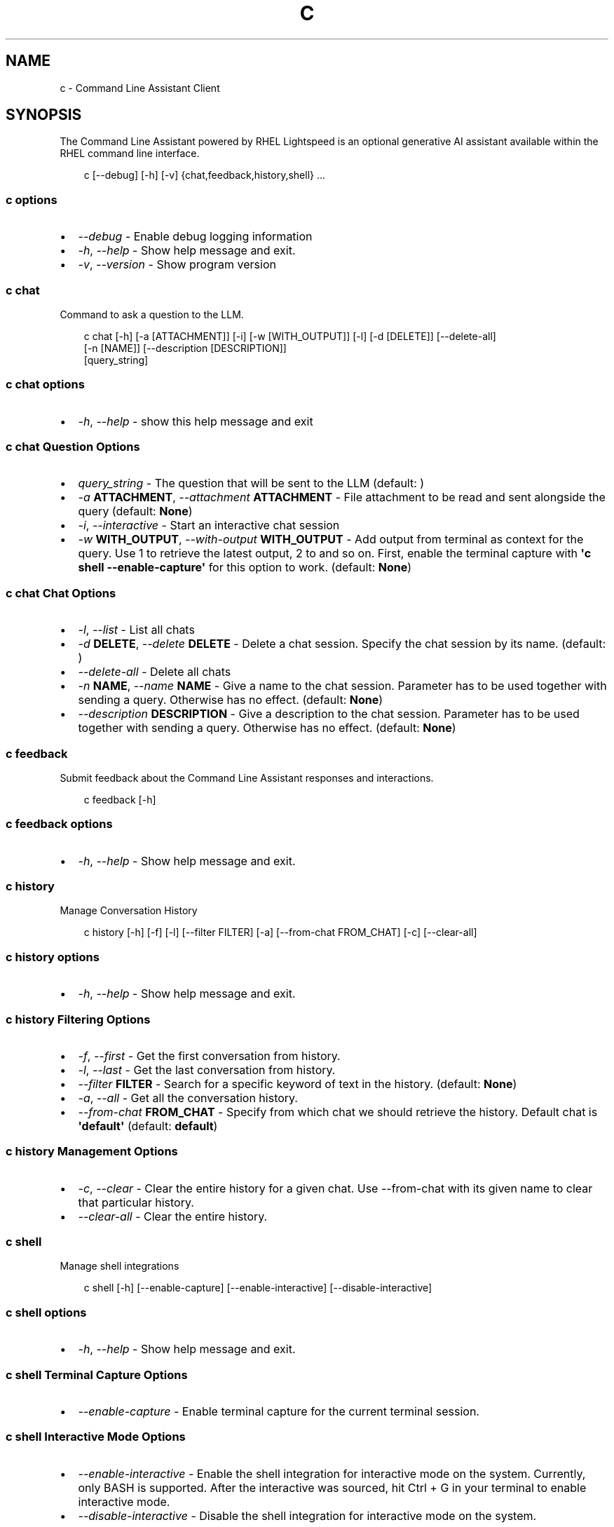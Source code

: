 .\" Man page generated from reStructuredText.
.
.
.nr rst2man-indent-level 0
.
.de1 rstReportMargin
\\$1 \\n[an-margin]
level \\n[rst2man-indent-level]
level margin: \\n[rst2man-indent\\n[rst2man-indent-level]]
-
\\n[rst2man-indent0]
\\n[rst2man-indent1]
\\n[rst2man-indent2]
..
.de1 INDENT
.\" .rstReportMargin pre:
. RS \\$1
. nr rst2man-indent\\n[rst2man-indent-level] \\n[an-margin]
. nr rst2man-indent-level +1
.\" .rstReportMargin post:
..
.de UNINDENT
. RE
.\" indent \\n[an-margin]
.\" old: \\n[rst2man-indent\\n[rst2man-indent-level]]
.nr rst2man-indent-level -1
.\" new: \\n[rst2man-indent\\n[rst2man-indent-level]]
.in \\n[rst2man-indent\\n[rst2man-indent-level]]u
..
.TH "C" "1" "May 27, 2025" "0.4.0" "Command Line Assistant"
.SH NAME
c \- Command Line Assistant Client
.SH SYNOPSIS
.sp
The Command Line Assistant powered by RHEL Lightspeed is an optional generative AI assistant available within the RHEL command line interface.
.INDENT 0.0
.INDENT 3.5
.sp
.EX
c [\-\-debug] [\-h] [\-v] {chat,feedback,history,shell} ...
.EE
.UNINDENT
.UNINDENT
.SS c options
.INDENT 0.0
.IP \(bu 2
\fI\%\-\-debug\fP \- Enable debug logging information
.IP \(bu 2
\fI\%\-h\fP, \fI\%\-\-help\fP \- Show help message and exit.
.IP \(bu 2
\fI\%\-v\fP, \fI\%\-\-version\fP \- Show program version
.UNINDENT
.SS c chat
.sp
Command to ask a question to the LLM.
.INDENT 0.0
.INDENT 3.5
.sp
.EX
c chat [\-h] [\-a [ATTACHMENT]] [\-i] [\-w [WITH_OUTPUT]] [\-l] [\-d [DELETE]] [\-\-delete\-all]
       [\-n [NAME]] [\-\-description [DESCRIPTION]]
       [query_string]
.EE
.UNINDENT
.UNINDENT
.SS c chat options
.INDENT 0.0
.IP \(bu 2
\fI\%\-h\fP, \fI\%\-\-help\fP \- show this help message and exit
.UNINDENT
.SS c chat Question Options
.INDENT 0.0
.IP \(bu 2
\fI\%query_string\fP \- The question that will be sent to the LLM (default: \fB\fP)
.IP \(bu 2
\fI\%\-a\fP \fBATTACHMENT\fP, \fI\%\-\-attachment\fP \fBATTACHMENT\fP \- File attachment to be read and sent alongside the query (default: \fBNone\fP)
.IP \(bu 2
\fI\%\-i\fP, \fI\%\-\-interactive\fP \- Start an interactive chat session
.IP \(bu 2
\fI\%\-w\fP \fBWITH_OUTPUT\fP, \fI\%\-\-with\-output\fP \fBWITH_OUTPUT\fP \- Add output from terminal as context for the query. Use 1 to retrieve the latest output, 2 to and so on. First, enable the terminal capture with \fB\(aqc shell \-\-enable\-capture\(aq\fP for this option to work. (default: \fBNone\fP)
.UNINDENT
.SS c chat Chat Options
.INDENT 0.0
.IP \(bu 2
\fI\%\-l\fP, \fI\%\-\-list\fP \- List all chats
.IP \(bu 2
\fI\%\-d\fP \fBDELETE\fP, \fI\%\-\-delete\fP \fBDELETE\fP \- Delete a chat session. Specify the chat session by its name. (default: \fB\fP)
.IP \(bu 2
\fI\%\-\-delete\-all\fP \- Delete all chats
.IP \(bu 2
\fI\%\-n\fP \fBNAME\fP, \fI\%\-\-name\fP \fBNAME\fP \- Give a name to the chat session. Parameter has to be used together with sending a query. Otherwise has no effect. (default: \fBNone\fP)
.IP \(bu 2
\fI\%\-\-description\fP \fBDESCRIPTION\fP \- Give a description to the chat session. Parameter has to be used together with sending a query. Otherwise has no effect. (default: \fBNone\fP)
.UNINDENT
.SS c feedback
.sp
Submit feedback about the Command Line Assistant responses and interactions.
.INDENT 0.0
.INDENT 3.5
.sp
.EX
c feedback [\-h]
.EE
.UNINDENT
.UNINDENT
.SS c feedback options
.INDENT 0.0
.IP \(bu 2
\fI\%\-h\fP, \fI\%\-\-help\fP \- Show help message and exit.
.UNINDENT
.SS c history
.sp
Manage Conversation History
.INDENT 0.0
.INDENT 3.5
.sp
.EX
c history [\-h] [\-f] [\-l] [\-\-filter FILTER] [\-a] [\-\-from\-chat FROM_CHAT] [\-c] [\-\-clear\-all]
.EE
.UNINDENT
.UNINDENT
.SS c history options
.INDENT 0.0
.IP \(bu 2
\fI\%\-h\fP, \fI\%\-\-help\fP \- Show help message and exit.
.UNINDENT
.SS c history Filtering Options
.INDENT 0.0
.IP \(bu 2
\fI\%\-f\fP, \fI\%\-\-first\fP \- Get the first conversation from history.
.IP \(bu 2
\fI\%\-l\fP, \fI\%\-\-last\fP \- Get the last conversation from history.
.IP \(bu 2
\fI\%\-\-filter\fP \fBFILTER\fP \- Search for a specific keyword of text in the history. (default: \fBNone\fP)
.IP \(bu 2
\fI\%\-a\fP, \fI\%\-\-all\fP \- Get all the conversation history.
.IP \(bu 2
\fI\%\-\-from\-chat\fP \fBFROM_CHAT\fP \- Specify from which chat we should retrieve the history. Default chat is \fB\(aqdefault\(aq\fP (default: \fBdefault\fP)
.UNINDENT
.SS c history Management Options
.INDENT 0.0
.IP \(bu 2
\fI\%\-c\fP, \fI\%\-\-clear\fP \- Clear the entire history for a given chat. Use \-\-from\-chat with its given name to clear that particular history.
.IP \(bu 2
\fI\%\-\-clear\-all\fP \- Clear the entire history.
.UNINDENT
.SS c shell
.sp
Manage shell integrations
.INDENT 0.0
.INDENT 3.5
.sp
.EX
c shell [\-h] [\-\-enable\-capture] [\-\-enable\-interactive] [\-\-disable\-interactive]
.EE
.UNINDENT
.UNINDENT
.SS c shell options
.INDENT 0.0
.IP \(bu 2
\fI\%\-h\fP, \fI\%\-\-help\fP \- Show help message and exit.
.UNINDENT
.SS c shell Terminal Capture Options
.INDENT 0.0
.IP \(bu 2
\fI\%\-\-enable\-capture\fP \- Enable terminal capture for the current terminal session.
.UNINDENT
.SS c shell Interactive Mode Options
.INDENT 0.0
.IP \(bu 2
\fI\%\-\-enable\-interactive\fP \- Enable the shell integration for interactive mode on the system. Currently, only BASH is supported. After the interactive was sourced, hit Ctrl + G in your terminal to enable interactive mode.
.IP \(bu 2
\fI\%\-\-disable\-interactive\fP \- Disable the shell integration for interactive mode on the system.
.UNINDENT
.SH DESCRIPTION
.sp
The command line assistant powered by RHEL Lightspeed is an optional generative
AI assistant available within the RHEL command line interface. The Command Line
Assistant can help with several tasks such as:
.INDENT 0.0
.INDENT 3.5
.sp
.EX
*. Answering RHEL related questions
*. Assisting with troubleshooting
*. Assisting with understanding log entries
*. And many other tasks.
.EE
.UNINDENT
.UNINDENT
.sp
The command line assistant provides a natural language interface, and can
incorporate information from resources such as the RHEL documentation.
.SH EXAMPLES
.INDENT 0.0
.IP \(bu 2
\fBInteracting and asking questions through \(gac\(ga\fP
.INDENT 2.0
.INDENT 3.5
.INDENT 0.0
.IP \(bu 2
\fBAsking a simple question\fP
.INDENT 2.0
.INDENT 3.5
Asking questions with \fBc\fP is relatively simple. One can start using the
program by simply doing:
.INDENT 0.0
.INDENT 3.5
.sp
.EX
$ c \(dqWhat is RHEL?\(dq
.EE
.UNINDENT
.UNINDENT
.sp
Alternatively, you can strictly specify that you want a query with:
.INDENT 0.0
.INDENT 3.5
.sp
.EX
$ c chat \(dqWhat is RHEL?\(dq
.EE
.UNINDENT
.UNINDENT
.sp
In case a \fBquery\fP is not placed, the program will assume that anything that
comes after is a potential query. That includes the options for \fBchat\fP
as well.
.sp
Alternatively, you can also use \fB\-\-interactive\fP to start an interactive session:
.INDENT 0.0
.INDENT 3.5
.sp
.EX
$ c \-\-interactive
.EE
.UNINDENT
.UNINDENT
.UNINDENT
.UNINDENT
.IP \(bu 2
\fBRedirecting output to \(gac\(ga\fP
.INDENT 2.0
.INDENT 3.5
If you have any program in your system that is erroring out, or a log file
that contain something that you want to understand, you can redirect that
output to \fBc\fP and ask the tool to give you an answer on how to solve it:
.INDENT 0.0
.INDENT 3.5
.sp
.EX
$ cat log_with_error.log | c
.EE
.UNINDENT
.UNINDENT
.sp
If you want to redirect directly from a command, that is also possible
with:
.INDENT 0.0
.INDENT 3.5
.sp
.EX
$ my\-command | c
.EE
.UNINDENT
.UNINDENT
.sp
Sometimes, only providing the error output might not be enough. For that, you
can combine your redirect output with a question like this:
.INDENT 0.0
.INDENT 3.5
.sp
.EX
$ cat log_with_error.log | c \(dqhow do I solve this?\(dq
.EE
.UNINDENT
.UNINDENT
.UNINDENT
.UNINDENT
.IP \(bu 2
\fBAttaching a file with your question\fP
.INDENT 2.0
.INDENT 3.5
Alternatively to redirecting the output, you can attach a file to \fBc\fP with
the following:
.INDENT 0.0
.INDENT 3.5
.sp
.EX
$ c \-\-attachment log_with_error.log
.EE
.UNINDENT
.UNINDENT
.sp
Optionally, you can use the short version:
.INDENT 0.0
.INDENT 3.5
.sp
.EX
$ c \-a log_with_error.log
.EE
.UNINDENT
.UNINDENT
.sp
You can also combine the attachment with a question:
.INDENT 0.0
.INDENT 3.5
.sp
.EX
$ c \-a log_with_error.log \(dqhow do I solve this?\(dq
.EE
.UNINDENT
.UNINDENT
.sp
And lastly, you can use redirect output as well:
.INDENT 0.0
.INDENT 3.5
.sp
.EX
echo \(dqhow do I solve this?\(dq | c \-a log_with_error.log
.EE
.UNINDENT
.UNINDENT
.sp
However, if you specify a redirect output and a query at the same time that you have
an attachment, only the attachment plus the query will be used. The
redirect output will be ignored:
.INDENT 0.0
.INDENT 3.5
.sp
.EX
# The redirection output here will be ignored, as the query has precedence over redirection in this scenario.
echo \(dqhow do I solve this?\(dq | c \-a log_with_error.log \(dqplease?\(dq
.EE
.UNINDENT
.UNINDENT
.UNINDENT
.UNINDENT
.UNINDENT
.UNINDENT
.UNINDENT
.IP \(bu 2
\fBHistory management\fP
.INDENT 2.0
.INDENT 3.5
With command line assistant, you can also check your conversation history. For that, use the following command to retrieve all user
history:
.INDENT 0.0
.INDENT 3.5
.sp
.EX
$ c history \-\-all
.EE
.UNINDENT
.UNINDENT
.sp
If you don\(aqt want all history, you can filter it for either the first or last
result with:
.INDENT 0.0
.INDENT 3.5
.sp
.EX
$ c history \-\-first
$ c history \-\-last
.EE
.UNINDENT
.UNINDENT
.sp
In the case that a more granular filtering is needed, you can filter with
keywords your history, like this:
.INDENT 0.0
.INDENT 3.5
.sp
.EX
# This will retrieve all questions/responses that contain the work \(dqselinux\(dq
$ c history \-\-filter \(dqselinux\(dq
.EE
.UNINDENT
.UNINDENT
.sp
And finally, to start a clean history, you can clear all the user history with:
.INDENT 0.0
.INDENT 3.5
.sp
.EX
$ c history \-\-clear
.EE
.UNINDENT
.UNINDENT
.UNINDENT
.UNINDENT
.IP \(bu 2
\fBShell integrations\fP
.INDENT 2.0
.INDENT 3.5
With command line assistant, you can also enable shell integrations to help
in your experience:
.INDENT 0.0
.INDENT 3.5
.sp
.EX
$ c shell \-\-enable\-interactive
.EE
.UNINDENT
.UNINDENT
.sp
The above command will place a file under ~/.bashrc.d folder that will
be sourced by bash after the next time you open up your terminal.
.sp
Currently, we only have one integration that aims to start the
interactive mode with a keybind, like the following:
.INDENT 0.0
.INDENT 3.5
.sp
.EX
$ c shell \-\-enable\-interactive

# After enabling the interactive, restart your terminal or run
$ source ~/.bashrc

# After the interactive was sourced, you can hit Ctrl + G in your terminal to enable interactive mode.
.EE
.UNINDENT
.UNINDENT
.sp
If you wish to disable the interactive, it can be done with:
.INDENT 0.0
.INDENT 3.5
.sp
.EX
$ c shell \-\-disabled\-interactive
.EE
.UNINDENT
.UNINDENT
.sp
You can also enable terminal capture to aid in adding context to your queries with:
.INDENT 0.0
.INDENT 3.5
.sp
.EX
# This will create a file under the ~/.local/state/command\-line\-assistant/terminal.log
$ c shell \-\-enable\-capture
.EE
.UNINDENT
.UNINDENT
.sp
To quit the capture, just press \fBCtrl + D\fP
.UNINDENT
.UNINDENT
.UNINDENT
.SH EXIT STATUS
.INDENT 0.0
.TP
.B 0
success
.TP
.B 1
general failure
.TP
.B 64
incorrect usage
.TP
.B 65
incorrect input data
.TP
.B 69
a required service was unavailable
.TP
.B 70
an internal software error
.TP
.B 80
an error occurred in the chat command
.TP
.B 81
an error occurred in the shell command
.TP
.B 82
an error ocurred in the history command
.TP
.B 83
an error occurred in the feedback command
.UNINDENT
.SH NOTES
.sp
In the above examples, we mention that one particular use case where redirected
output will be ignored. That happens because we have a set of rules defined in
order to maintain a correct order of querying. The rules can be seen here:
.INDENT 0.0
.INDENT 3.5
.sp
.EX
1. Positional query only \-> use positional query
2. Stdin query only \-> use stdin query
3. File query only \-> use file query
4. Stdin + positional query \-> combine as \(dq{positional_query} {stdin}\(dq
5. Stdin + file query \-> combine as \(dq{stdin} {file_query}\(dq
6. Positional + file query \-> combine as \(dq{positional_query} {file_query}\(dq
7. Positional + last output \-> combine as \(dq{positional_query} {last_output}\(dq
8. Positional + attachment + last output \-> combine as \(dq{positional_query} {attachment} {last_output}\(dq
99. All three sources \-> use only positional and file as \(dq{positional_query} {file_query}\(dq
.EE
.UNINDENT
.UNINDENT
.SH FILES
.INDENT 0.0
.TP
.B \fI~/.bashrc.d/cla\-interactive.bashrc\fP
Bash script to add keyboard binding to enable interactive mode.
.TP
.B \fI~/.local/state/command\-line\-assistant/terminal.log\fP
State file that captures the terminal screen and store it as json.
.UNINDENT
.SH REFERENCE
.INDENT 0.0
.IP 1. 3
Command line assistant source code: <\X'tty: link https://github.com/rhel-lightspeed/command-line-assistant'\fI\%https://github.com/rhel\-lightspeed/command\-line\-assistant\fP\X'tty: link'>
.UNINDENT
.SH BUGS
.sp
To submit bug reports, please use the following link:
<\X'tty: link https://issues.redhat.com/secure/CreateIssueDetails!init.jspa?pid=12332745&priority=10200&issuetype=1&components=12410340'\fI\%https://issues.redhat.com/secure/CreateIssueDetails!init.jspa?pid=12332745&priority=10200&issuetype=1&components=12410340\fP\X'tty: link'>
.sp
In case it is a feature request, please use the following link:
<\X'tty: link https://issues.redhat.com/secure/CreateIssueDetails!init.jspa?pid=12332745&priority=10200&issuetype=3&components=12410340'\fI\%https://issues.redhat.com/secure/CreateIssueDetails!init.jspa?pid=12332745&priority=10200&issuetype=3&components=12410340\fP\X'tty: link'>
.SH SEE ALSO
.sp
\fBclad(8)\fP
.SH AUTHOR
RHEL Lightspeed Team
.SH COPYRIGHT
2025, RHEL Lightspeed Team
.\" Generated by docutils manpage writer.
.
